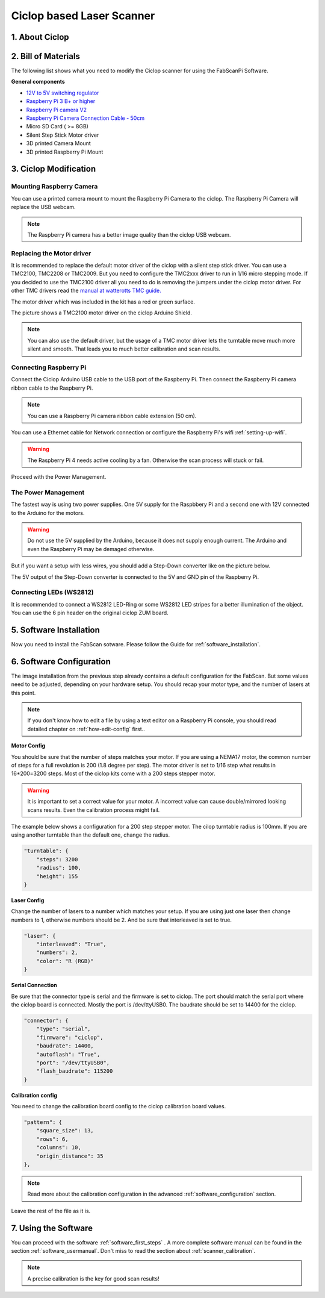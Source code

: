 .. _steps_ciclop:

**************************
Ciclop based Laser Scanner
**************************

1. About Ciclop
---------------

.. image:: images/DSC06667.JPG
   :width: 600


2. Bill of Materials
--------------------

The following list shows what you need to modify the Ciclop scanner for using the FabScanPi Software.

**General components**

- `12V to 5V switching regulator <https://shop.watterott.com/V7805-2000-Step-Down-Schaltregler-5V-2A_1>`_
- `Raspberry Pi 3 B+ or higher <https://shop.watterott.com/Raspberry-Pi-3-Model-B-64Bit-12GHz-Quad-Core-ARM-Cortex-A53>`_
- `Raspberry Pi camera V2 <https://shop.watterott.com/Raspberry-Pi-Camera-v2-8MP>`_
- `Raspberry Pi Camera Connection Cable - 50cm <https://shop.watterott.com/Raspberry-Pi-Camera-Connection-Cable-50cm>`_
- Micro SD Card ( >= 8GB)
- Silent Step Stick Motor driver
- 3D printed Camera Mount
- 3D printed Raspberry Pi Mount

3. Ciclop Modification
----------------------

Mounting Raspberry Camera
~~~~~~~~~~~~~~~~~~~~~~~~~

You can use a printed camera mount to mount the Raspberry Pi Camera to the ciclop. The Raspberry Pi Camera will replace
the USB webcam.

.. image:: images/ciclop_cam_adapter_1.png
   :width: 300

.. image:: images/ciclop_cam_adapter_2.png
   :width: 300

.. image:: images/DSC06660.JPG
   :width: 600

.. note:: The Raspberry Pi camera has a better image quality than the ciclop USB webcam.

Replacing the Motor driver
~~~~~~~~~~~~~~~~~~~~~~~~~~

It is recommended to replace the default motor driver of the ciclop with a silent step stick driver.
You can use a TMC2100, TMC2208 or TMC2009. But you need to configure the TMC2xxx driver to run in 1/16
micro  stepping mode. If you decided to use the TMC2100 driver all you need to do is removing the jumpers
under the ciclop motor driver. For other TMC drivers read the `manual at watterotts TMC guide. <https://learn.watterott.com/silentstepstick/pinconfig/>`_

The motor driver which was included in the kit has a red or green surface.

.. image:: images/IMG_20180731_221906.jpg
   :width: 400

The picture shows a TMC2100 motor driver on the ciclop Arduino Shield.

.. image:: images/IMG_20180731_222322.jpg
   :width: 400

.. note:: You can also use the default driver, but the usage of a TMC motor driver lets the turntable move much more silent and smooth. That leads you to much better calibration and scan results.

Connecting Raspberry Pi
~~~~~~~~~~~~~~~~~~~~~~~

Connect the Ciclop Arduino USB cable to the USB port of the Raspberry Pi. Then connect the
Raspberry Pi camera ribbon cable to the Raspberry Pi.

.. image:: images/IMG_20190702_203623.jpg
   :width: 600

.. note:: You can use a Raspberry Pi camera ribbon cable extension (50 cm).

You can use a Ethernet cable for Network connection or configure the Raspberry Pi's wifi :ref:`setting-up-wifi`.

.. warning:: The Raspberry Pi 4 needs active cooling by a fan. Otherwise the scan process will stuck or fail.

Proceed with the Power Management.

The Power Management
~~~~~~~~~~~~~~~~~~~~

The fastest way is using two power supplies. One 5V supply for the Raspbbery Pi and a second one with 12V connected
to the Arduino for the motors.

.. warning:: Do not use the 5V supplied by the Arduino, because it does not supply enough current. The Arduino and even the Raspberry Pi may be demaged otherwise.

But if you want a setup with less wires, you should add a Step-Down converter like on the picture below.

.. image:: images/IMG_20190702_202402.jpg
   :width: 400

The 5V output of the Step-Down converter is connected to the 5V and GND pin of the Raspberry Pi.

.. image:: images/IMG_20190618_213807.jpg
   :width: 400

Connecting LEDs (WS2812)
~~~~~~~~~~~~~~~~~~~~~~~~

It is recommended to connect a WS2812 LED-Ring or some WS2812 LED stripes for a better illumination
of the object. You can use the 6 pin header on the original ciclop ZUM board.

.. image:: images/ciclop_ws2812.png
   :width: 400

5. Software Installation
------------------------
Now you need to install the FabScan sotware. Please follow the Guide for :ref:`software_installation`.

6. Software Configuration
-------------------------

.. _ciclop-software-configuration:

The image installation from the previous step already contains a default configuration for the FabScan.
But some values need to be adjusted, depending on your hardware setup. You should recap your motor type,
and the number of lasers at this point.

.. note:: If you don't know how to edit a file by using a text editor on a Raspberry Pi console,
   you should read detailed chapter on :ref:`how-edit-config` first..

**Motor Config**

You should be sure that the number of steps matches your motor. If you are using a NEMA17 motor, the common
number of steps for a full revolution is 200 (1.8 degree per step). The motor driver is set to 1/16 step what results in 16*200=3200 steps.
Most of the ciclop kits come with a 200 steps stepper motor.

.. warning:: It is important to set a correct value for your motor. A incorrect value can cause double/mirrored looking scans results.
   Even the calibration process might fail.

The example below shows a configuration for a 200 step stepper motor. The cilop turntable radius is 100mm. If you are using another
turntable than the default one, change the radius.

.. code-block:: JSON

    "turntable": {
        "steps": 3200
        "radius": 100,
        "height": 155
    }

**Laser Config**

Change the number of lasers to a number which matches your setup. If you are using just one laser then change numbers to 1,
otherwise numbers should be 2. And be sure that interleaved is set to true.

.. code-block:: JSON

    "laser": {
        "interleaved": "True",
        "numbers": 2,
        "color": "R (RGB)"
    }

**Serial Connection**

Be sure that the connector type is serial and the firmware is set to ciclop. The port should match the serial port
where the ciclop board is connected. Mostly the port is /dev/ttyUSB0. The baudrate should be set to 14400 for the ciclop.

.. code-block:: JSON

    "connector": {
        "type": "serial",
        "firmware": "ciclop",
        "baudrate": 14400,
        "autoflash": "True",
        "port": "/dev/ttyUSB0",
        "flash_baudrate": 115200
    }

**Calibration config**

You need to change the calibration board config to the ciclop calibration board values.

.. code-block:: JSON

        "pattern": {
            "square_size": 13,
            "rows": 6,
            "columns": 10,
            "origin_distance": 35
        },

.. note:: Read more about the calibration configuration in the advanced :ref:`software_configuration` section.

Leave the rest of the file as it is.

7. Using the Software
---------------------
You can proceed with the software :ref:`software_first_steps` .
A more complete software manual can be found in the section :ref:`software_usermanual`.
Don't miss to read the section about :ref:`scanner_calibration`.

.. note:: A precise calibration is the key for good scan results!